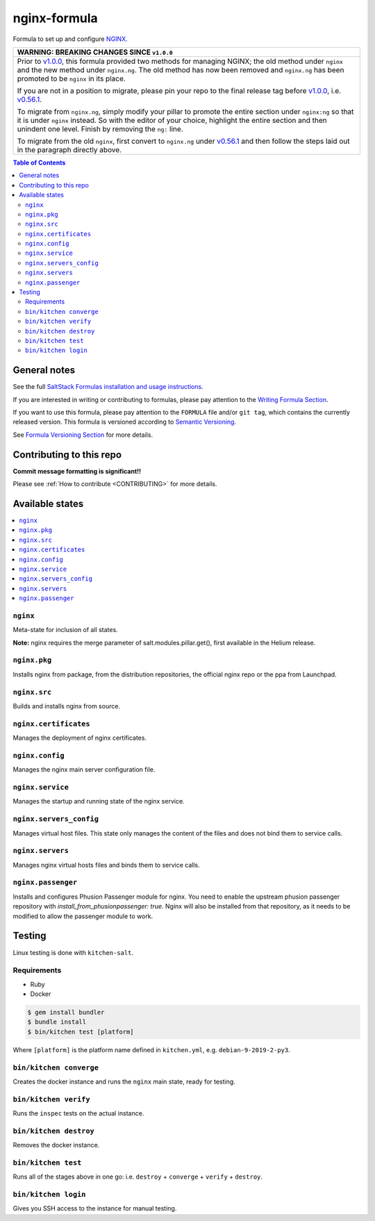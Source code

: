 .. _readme:

nginx-formula
=============

|img_travis| |img_sr|

.. |img_travis| image:: https://travis-ci.com/saltstack-formulas/nginx-formula.svg?branch=master
   :alt: Travis CI Build Status
   :scale: 100%
   :target: https://travis-ci.com/saltstack-formulas/nginx-formula
.. |img_sr| image:: https://img.shields.io/badge/%20%20%F0%9F%93%A6%F0%9F%9A%80-semantic--release-e10079.svg
   :alt: Semantic Release
   :scale: 100%
   :target: https://github.com/semantic-release/semantic-release

Formula to set up and configure `NGINX <https://www.nginx.com/>`_.

.. list-table::
   :name: banner-breaking-changes-v1.0.0
   :header-rows: 1
   :widths: 1

   * - WARNING: BREAKING CHANGES SINCE ``v1.0.0``
   * - Prior to
       `v1.0.0 <https://github.com/saltstack-formulas/nginx-formula/releases/tag/v1.0.0>`_,
       this formula provided two methods for managing NGINX;
       the old method under ``nginx`` and the new method under ``nginx.ng``.
       The old method has now been removed and ``nginx.ng`` has been promoted to
       be ``nginx`` in its place.

       If you are not in a position to migrate, please pin your repo to the final
       release tag before
       `v1.0.0 <https://github.com/saltstack-formulas/nginx-formula/releases/tag/v1.0.0>`_,
       i.e.
       `v0.56.1 <https://github.com/saltstack-formulas/nginx-formula/releases/tag/v0.56.1>`_.

       To migrate from ``nginx.ng``, simply modify your pillar to promote the
       entire section under ``nginx:ng`` so that it is under ``nginx`` instead.
       So with the editor of your choice, highlight the entire section and then
       unindent one level.  Finish by removing the ``ng:`` line.

       To migrate from the old ``nginx``, first convert to ``nginx.ng`` under
       `v0.56.1 <https://github.com/saltstack-formulas/nginx-formula/releases/tag/v0.56.1>`_
       and then follow the steps laid out in the paragraph directly above.

.. contents:: **Table of Contents**

General notes
-------------

See the full `SaltStack Formulas installation and usage instructions
<https://docs.saltstack.com/en/latest/topics/development/conventions/formulas.html>`_.

If you are interested in writing or contributing to formulas, please pay attention to the `Writing Formula Section
<https://docs.saltstack.com/en/latest/topics/development/conventions/formulas.html#writing-formulas>`_.

If you want to use this formula, please pay attention to the ``FORMULA`` file and/or ``git tag``,
which contains the currently released version. This formula is versioned according to `Semantic Versioning <http://semver.org/>`_.

See `Formula Versioning Section <https://docs.saltstack.com/en/latest/topics/development/conventions/formulas.html#versioning>`_ for more details.

Contributing to this repo
-------------------------

**Commit message formatting is significant!!**

Please see :ref:`How to contribute <CONTRIBUTING>` for more details.

Available states
----------------

.. contents::
    :local:

``nginx``
^^^^^^^^^

Meta-state for inclusion of all states.

**Note:** nginx requires the merge parameter of salt.modules.pillar.get(),
first available in the Helium release.

``nginx.pkg``
^^^^^^^^^^^^^

Installs nginx from package, from the distribution repositories, the official nginx repo or the ppa from Launchpad.

``nginx.src``
^^^^^^^^^^^^^

Builds and installs nginx from source.

``nginx.certificates``
^^^^^^^^^^^^^^^^^^^^^^

Manages the deployment of nginx certificates.

``nginx.config``
^^^^^^^^^^^^^^^^

Manages the nginx main server configuration file.

``nginx.service``
^^^^^^^^^^^^^^^^^

Manages the startup and running state of the nginx service.

``nginx.servers_config``
^^^^^^^^^^^^^^^^^^^^^^^^

Manages virtual host files. This state only manages the content of the files
and does not bind them to service calls.

``nginx.servers``
^^^^^^^^^^^^^^^^^

Manages nginx virtual hosts files and binds them to service calls.

``nginx.passenger``
^^^^^^^^^^^^^^^^^^^

Installs and configures Phusion Passenger module for nginx. You need to enable
the upstream phusion passenger repository with `install_from_phusionpassenger: true`.
Nginx will also be installed from that repository, as it needs to be modified to
allow the passenger module to work.

Testing
-------

Linux testing is done with ``kitchen-salt``.

Requirements
^^^^^^^^^^^^

* Ruby
* Docker

.. code-block:: bash

   $ gem install bundler
   $ bundle install
   $ bin/kitchen test [platform]

Where ``[platform]`` is the platform name defined in ``kitchen.yml``,
e.g. ``debian-9-2019-2-py3``.

``bin/kitchen converge``
^^^^^^^^^^^^^^^^^^^^^^^^

Creates the docker instance and runs the ``nginx`` main state, ready for testing.

``bin/kitchen verify``
^^^^^^^^^^^^^^^^^^^^^^

Runs the ``inspec`` tests on the actual instance.

``bin/kitchen destroy``
^^^^^^^^^^^^^^^^^^^^^^^

Removes the docker instance.

``bin/kitchen test``
^^^^^^^^^^^^^^^^^^^^

Runs all of the stages above in one go: i.e. ``destroy`` + ``converge`` + ``verify`` + ``destroy``.

``bin/kitchen login``
^^^^^^^^^^^^^^^^^^^^^

Gives you SSH access to the instance for manual testing.
